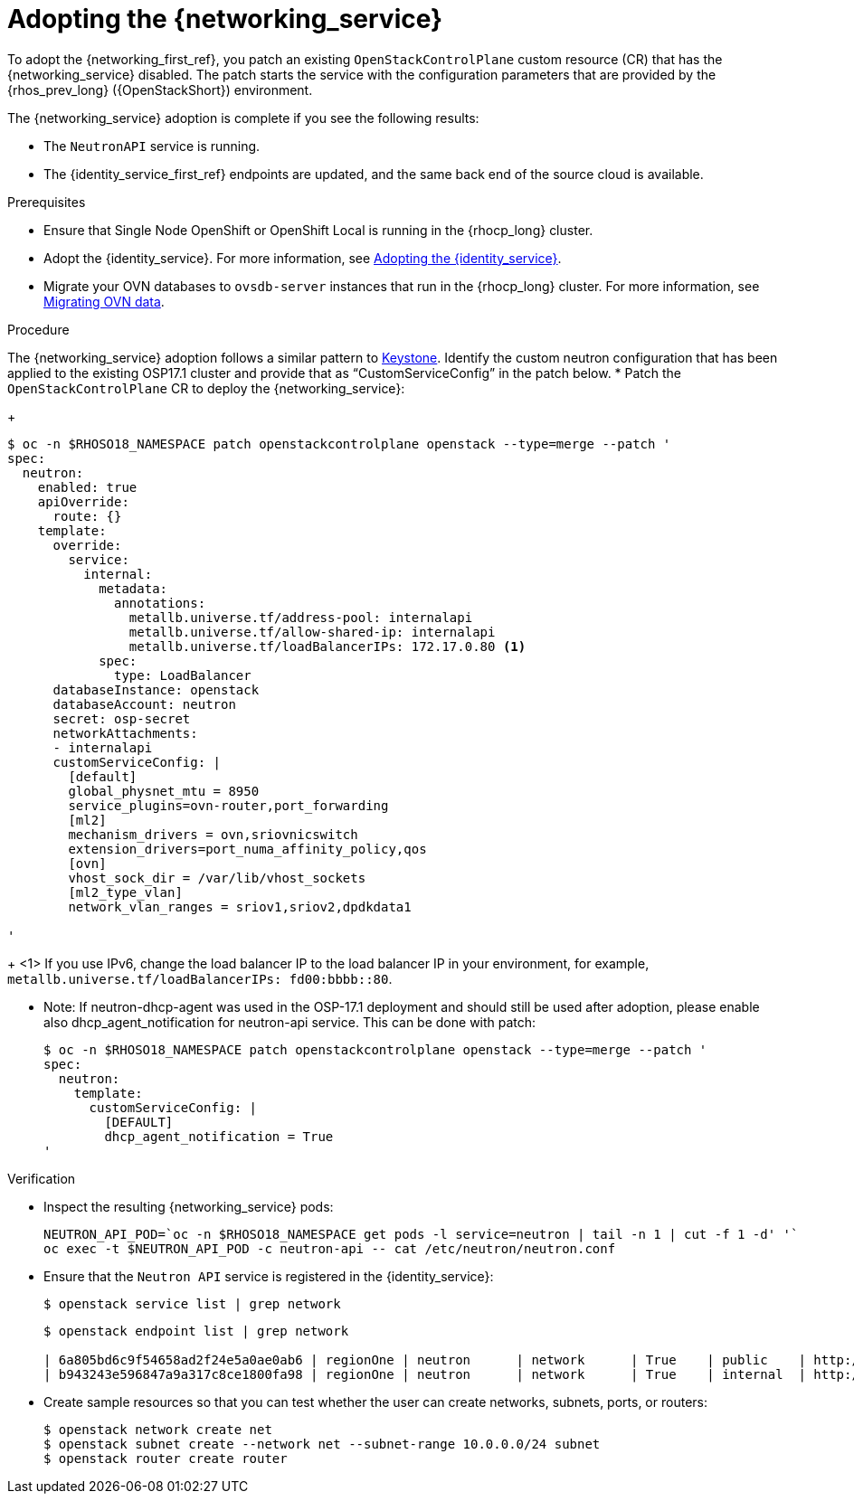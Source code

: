 [id="adopting-the-networking-service_{context}"]

= Adopting the {networking_service}

To adopt the {networking_first_ref}, you patch an existing `OpenStackControlPlane` custom resource (CR) that has the {networking_service} disabled. The patch starts the service with the
configuration parameters that are provided by the {rhos_prev_long} ({OpenStackShort}) environment.

The {networking_service} adoption is complete if you see the following results:

* The `NeutronAPI` service is running.
* The {identity_service_first_ref} endpoints are updated, and the same back end of the source cloud is available.

.Prerequisites

* Ensure that Single Node OpenShift or OpenShift Local is running in the {rhocp_long} cluster.
* Adopt the {identity_service}. For more information, see xref:adopting-the-identity-service_adopt-control-plane[Adopting the {identity_service}].
* Migrate your OVN databases to `ovsdb-server` instances that run in the {rhocp_long} cluster. For more information, see xref:migrating-ovn-data_migrating-databases[Migrating OVN data].


.Procedure
ifeval::["{build}" != "downstream"]
The {networking_service} adoption follows a similar pattern to https://github.com/openstack-k8s-operators/data-plane-adoption/blob/main/keystone_adoption.md[Keystone].
endif::[]
Identify the custom neutron configuration that has been applied to the existing OSP17.1 cluster and provide that as “CustomServiceConfig” in the patch below.
* Patch the `OpenStackControlPlane` CR to deploy the {networking_service}:
+
----
$ oc -n $RHOSO18_NAMESPACE patch openstackcontrolplane openstack --type=merge --patch '
spec:
  neutron:
    enabled: true
    apiOverride:
      route: {}
    template:
      override:
        service:
          internal:
            metadata:
              annotations:
                metallb.universe.tf/address-pool: internalapi
                metallb.universe.tf/allow-shared-ip: internalapi
                metallb.universe.tf/loadBalancerIPs: 172.17.0.80 <1>
            spec:
              type: LoadBalancer
      databaseInstance: openstack
      databaseAccount: neutron
      secret: osp-secret
      networkAttachments:
      - internalapi
      customServiceConfig: |
        [default]
        global_physnet_mtu = 8950
        service_plugins=ovn-router,port_forwarding
        [ml2]
        mechanism_drivers = ovn,sriovnicswitch
        extension_drivers=port_numa_affinity_policy,qos
        [ovn]
        vhost_sock_dir = /var/lib/vhost_sockets
        [ml2_type_vlan]
        network_vlan_ranges = sriov1,sriov2,dpdkdata1

'
----
+
<1> If you use IPv6, change the load balancer IP to the load balancer IP in your environment, for example, `metallb.universe.tf/loadBalancerIPs: fd00:bbbb::80`.

* Note: If neutron-dhcp-agent was used in the OSP-17.1 deployment and should still be used after adoption, please enable also dhcp_agent_notification for neutron-api service.
This can be done with patch:
+
----
$ oc -n $RHOSO18_NAMESPACE patch openstackcontrolplane openstack --type=merge --patch '
spec:
  neutron:
    template:
      customServiceConfig: |
        [DEFAULT]
        dhcp_agent_notification = True
'
----


.Verification

* Inspect the resulting {networking_service} pods:
+
----
NEUTRON_API_POD=`oc -n $RHOSO18_NAMESPACE get pods -l service=neutron | tail -n 1 | cut -f 1 -d' '`
oc exec -t $NEUTRON_API_POD -c neutron-api -- cat /etc/neutron/neutron.conf
----

* Ensure that the `Neutron API` service is registered in the {identity_service}:
+
----
$ openstack service list | grep network
----
+
----
$ openstack endpoint list | grep network

| 6a805bd6c9f54658ad2f24e5a0ae0ab6 | regionOne | neutron      | network      | True    | public    | http://neutron-public-openstack.apps-crc.testing  |
| b943243e596847a9a317c8ce1800fa98 | regionOne | neutron      | network      | True    | internal  | http://neutron-internal.openstack.svc:9696        |
----

* Create sample resources so that you can test whether the user can create networks, subnets, ports, or routers:
+
----
$ openstack network create net
$ openstack subnet create --network net --subnet-range 10.0.0.0/24 subnet
$ openstack router create router
----
